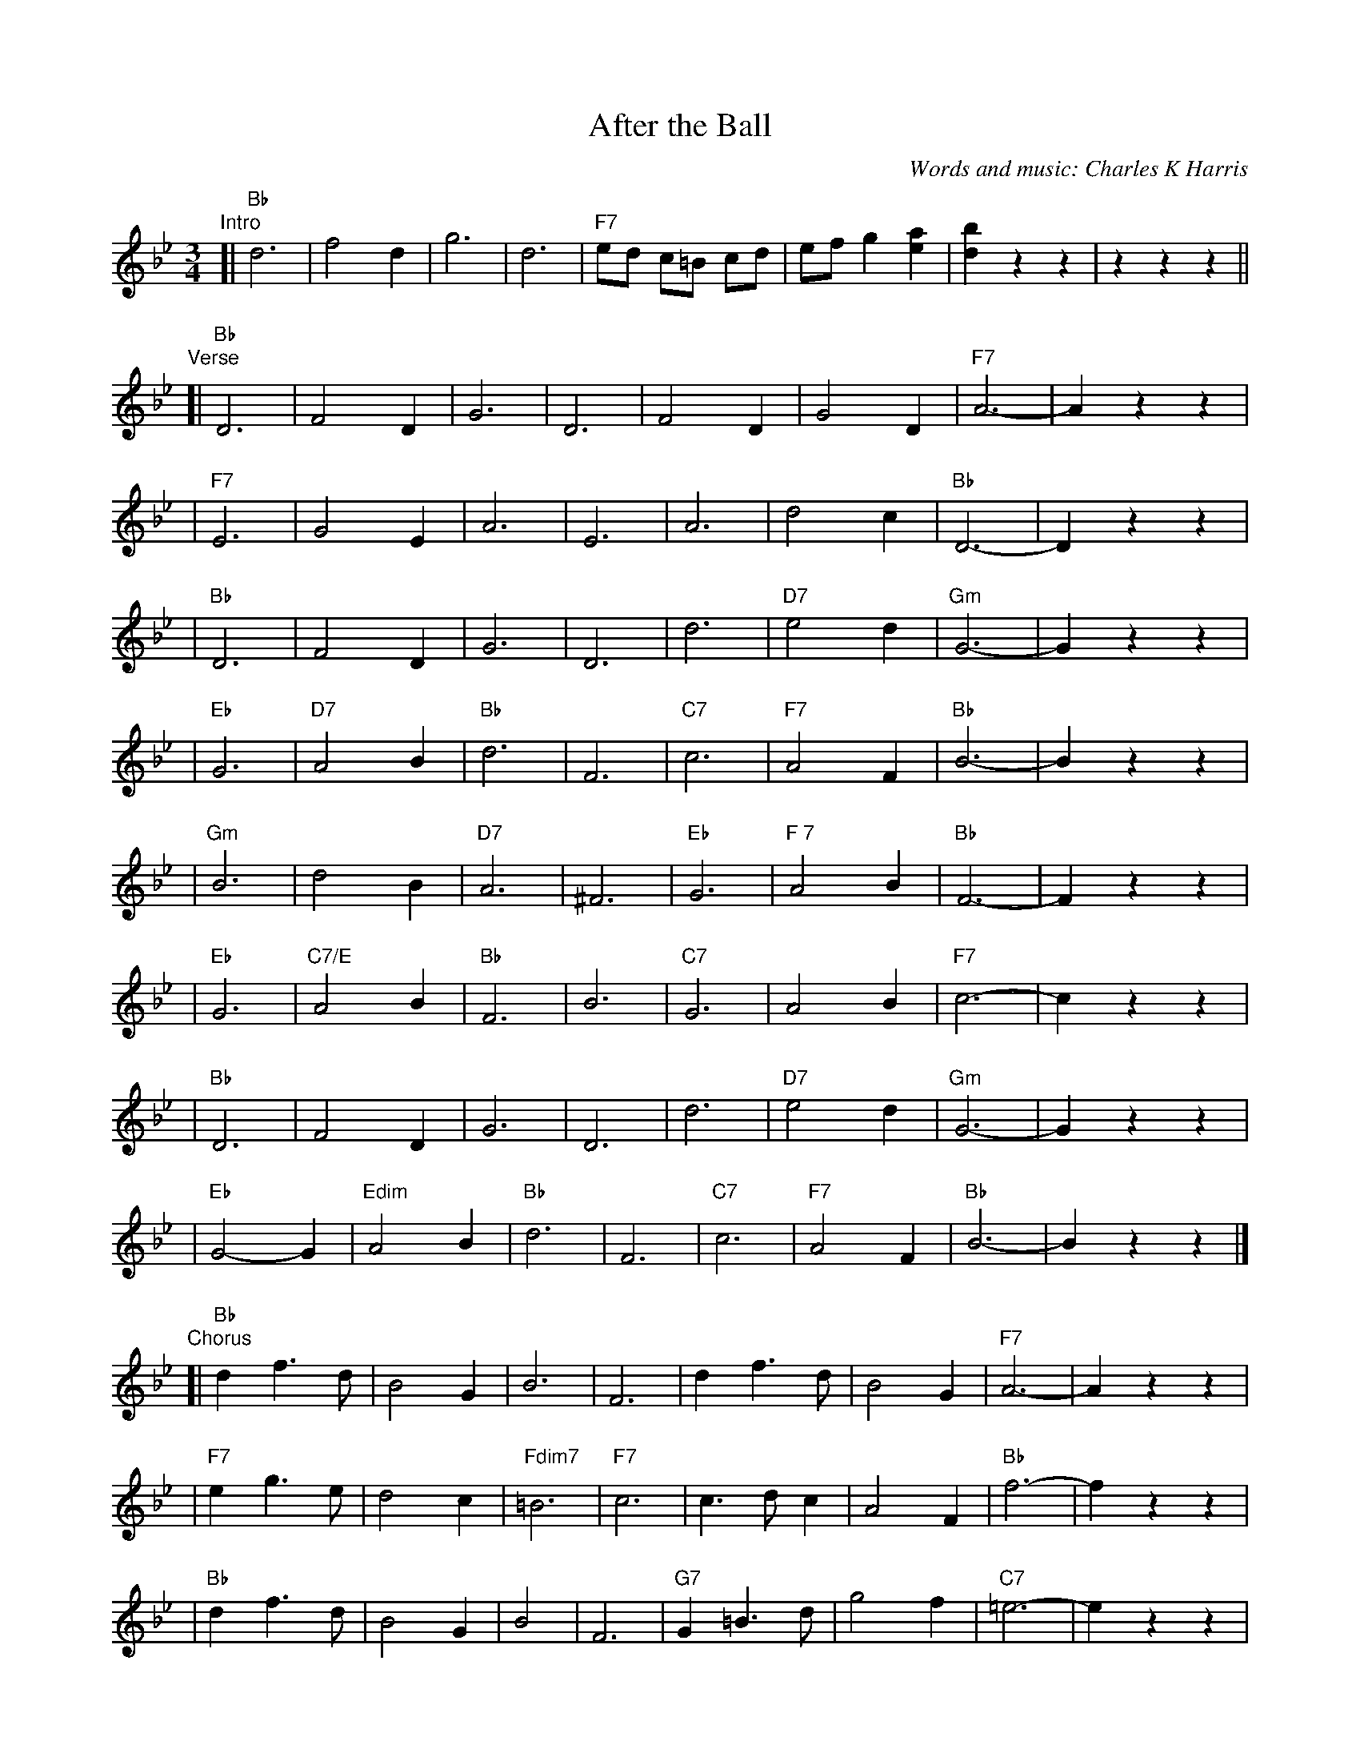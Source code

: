 X: 1
T: After the Ball
C: Words and music: Charles K Harris
R: waltz
Z: 2006 John Chambers <jc:trillian.mit.edu>
M: 3/4
L: 1/8
K: Bb
"Intro"
[| "Bb"d6 | f4 d2 | g6 | d6 | "F7"ed c=B cd | ef g2 [a2e2] | [b2d2] z2 z2 | z2 z2 z2 ||
"Verse"\
[| "Bb"D6 | F4 D2 | G6 | D6 | F4 D2 | G4 D2 | "F7"A6- | A2 z2 z2 |
| "F7"E6 | G4 E2 | A6 | E6 | A6 | d4 c2 | "Bb"D6- | D2 z2 z2 |
| "Bb"D6 | F4 D2 | G6 | D6 | d6 | "D7"e4 d2 | "Gm"G6- | G2 z2 z2 |
| "Eb"G6 | "D7"A4 B2 | "Bb"d6 | F6 | "C7"c6 | "F7"A4 F2 | "Bb"B6- | B2 z2 z2 |
| "Gm"B6 | d4 B2 | "D7"A6 | ^F6 | "Eb"G6 | "F 7"A4 B2 | "Bb"F6- | F2 z2 z2 |
| "Eb"G6 | "C7/E"A4 B2 | "Bb"F6 | B6 | "C7"G6 | A4 B2 | "F7"c6- | c2 z2 z2|
| "Bb"D6 | F4 D2 | G6 | D6 | d6 | "D7"e4 d2 | "Gm"G6- | G2 z2 z2 |
| "Eb"G4-G2 | "Edim"A4 B2 | "Bb"d6 | F6 | "C7"c6 | "F7"A4 F2 | "Bb"B6- | B2 z2 z2 |]
"Chorus"\
[| "Bb"d2 f3 d | B4 G2 | B6 | F6 | d2 f3 d | B4 G2 | "F7"A6- | A2 z2 z2 |
| "F7"e2 g3 e | d4 c2 | "Fdim7"=B6 | "F7"c6 | c3 d c2 | A4 F2 | "Bb"f6- | f2 z2 z2 |
| "Bb"d2 f3 d | B4 G2 | B4 | F6 | "G7"G2 =B3 d | g4 f2 | "C7"=e6- | e2 z2 z2 |
| "F7"f2 c2 c2 | c2 d2 e2 | "Bb"d6 | F6 | "C7"G6 | "F7"A4 F2 | "Bb"B6- | B2 z2 z2 |]
